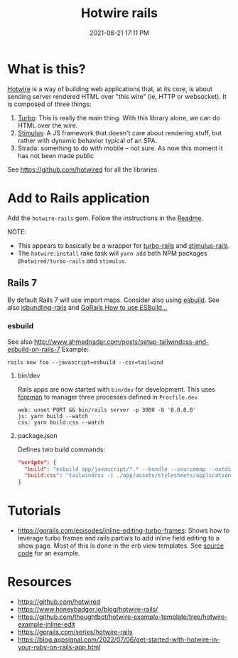 :PROPERTIES:
:ID:       1E969F0A-52A6-4D2C-A227-5BF6AE253044
:END:
#+title: Hotwire rails
#+date: 2021-08-21 17:11 PM
#+updated: 2023-01-27 16:22 PM
#+filetags: :javascript:ruby:rails:

* What is this?
  [[https://hotwired.dev/][Hotwire]] is a way of building web applications that, at its core, is about
  sending server rendered HTML over "this wire" (ie, HTTP or websocket). It is
  composed of three things:

  1. [[https://turbo.hotwired.dev/][Turbo]]: This is really the main thing. With this library alone, we can do
     HTML over the wire.
  2. [[https://stimulus.hotwired.dev/][Stimulus]]: A JS framework that doesn't care about rendering stuff, but
     rather with dynamic behavior typical of an SPA.
  3. Strada: something to do with mobile -- not sure. As now this moment it has
     not been made public


  See https://github.com/hotwired for all the libraries.

* Add to Rails application
  Add the ~hotwire-rails~ gem. Follow the instructions in the [[https://github.com/hotwired/hotwire-rails][Readme]].

  NOTE:
  - This appears to basically be a wrapper for [[https://github.com/hotwired/turbo-rails][turbo-rails]] and
    [[https://github.com/hotwired/stimulus-rails][stimulus-rails]].
  - The ~hotwire:install~ rake task will ~yarn add~ both NPM packages
    ~@hotwired/turbo-rails~ and ~stimulus~.
** Rails 7
   By default Rails 7 will use import maps. Consider also using [[https://esbuild.github.io/][esbuild]]. See
   also [[https://github.com/rails/jsbundling-rails][jsbundling-rails]] and [[https://www.youtube.com/watch?v=qOptalp8zUY][GoRails How to use ESBuild...]]
*** esbuild
    See also http://www.ahmednadar.com/posts/setup-tailwindcss-and-esbuild-on-rails-7
    Example:
    #+begin_src shell
      rails new foo --javascript=esbuild --css=tailwind
    #+end_src
**** bin/dev
     Rails apps are now started with ~bin/dev~ for development. This uses [[https://github.com/ddollar/foreman][foreman]]
     to manager three processes defined in ~Procfile.dev~
     #+begin_src shell
       web: unset PORT && bin/rails server -p 3000 -b '0.0.0.0'
       js: yarn build --watch
       css: yarn build:css --watch
     #+end_src
**** package.json
     Defines two build commands:
     #+begin_src json
       "scripts": {
         "build": "esbuild app/javascript/*.* --bundle --sourcemap --outdir=app/assets/builds --public-path=assets",
         "build:css": "tailwindcss -i ./app/assets/stylesheets/application.tailwind.css -o ./app/assets/builds/application.css --minify"
       }
     #+end_src
* Tutorials
  - https://gorails.com/episodes/inline-editing-turbo-frames: Shows how to
    leverage turbo frames and rails partials to add inline field editing to a
    show page. Most of this is done in the erb view templates. See [[https://github.com/thoughtbot/hotwire-example-template/tree/hotwire-example-inline-edit][source code]]
    for an example.
* Resources
  - https://github.com/hotwired 
  - https://www.honeybadger.io/blog/hotwire-rails/
  - https://github.com/thoughtbot/hotwire-example-template/tree/hotwire-example-inline-edit
  - https://gorails.com/series/hotwire-rails
  - https://blog.appsignal.com/2022/07/06/get-started-with-hotwire-in-your-ruby-on-rails-app.html
 
